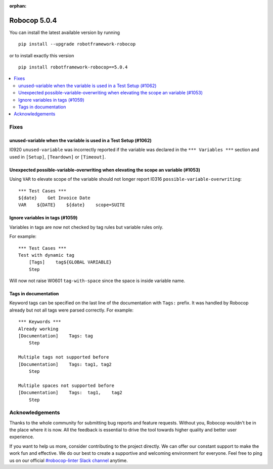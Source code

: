 :orphan:

=============
Robocop 5.0.4
=============

You can install the latest available version by running

::

    pip install --upgrade robotframework-robocop

or to install exactly this version

::

    pip install robotframework-robocop==5.0.4

.. contents::
   :depth: 2
   :local:



Fixes
=====
unused-variable when the variable is used in a Test Setup (#1062)
------------------------------------------------------------------

I0920 ``unused-variable`` was incorrectly reported if the variable was declared in the ``*** Variables ***`` section
and used in ``[Setup]``, ``[Teardown]`` or ``[Timeout]``.

Unexpected possible-variable-overwriting when elevating the scope an variable (#1053)
-------------------------------------------------------------------------------------

Using ``VAR`` to elevate scope of the variable should not longer report I0316 ``possible-variable-overwriting``::

    *** Test Cases ***
    ${date}    Get Invoice Date
    VAR    ${DATE}    ${date}    scope=SUITE

Ignore variables in tags (#1059)
--------------------------------

Variables in tags are now not checked by tag rules but variable rules only.

For example::

    *** Test Cases ***
    Test with dynamic tag
        [Tags]    tag${GLOBAL VARIABLE}
        Step

Will now not raise W0601 ``tag-with-space`` since the space is inside variable name.

Tags in documentation
----------------------

Keyword tags can be specified on the last line of the documentation with ``Tags:`` prefix. It was handled by Robocop
already but not all tags were parsed correctly. For example::

    *** Keywords ***
    Already working
    [Documentation]    Tags: tag
        Step

    Multiple tags not supported before
    [Documentation]    Tags: tag1, tag2
        Step

    Multiple spaces not supported before
    [Documentation]    Tags:  tag1,    tag2
        Step

Acknowledgements
================

Thanks to the whole community for submitting bug reports and feature requests.
Without you, Robocop wouldn't be in the place where it is now. All the feedback
is essential to drive the tool towards higher quality and better user
experience.

If you want to help us more, consider contributing to the project directly.
We can offer our constant support to make the work fun and effective. We do
our best to create a supportive and welcoming environment for everyone.
Feel free to ping us on our official `#robocop-linter Slack channel`_ anytime.

.. _#robocop-linter Slack channel: https://robotframework.slack.com/archives/C01AWSNKC2H